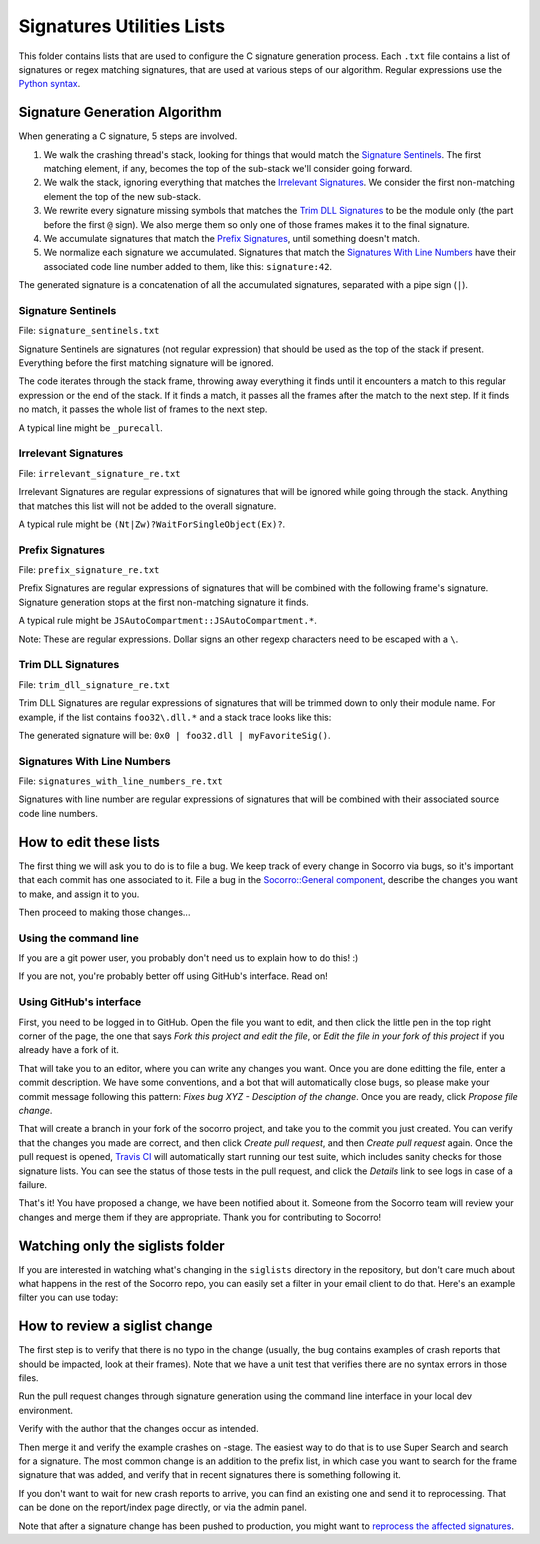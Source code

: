 Signatures Utilities Lists
==========================

This folder contains lists that are used to configure the C signature generation
process. Each ``.txt`` file contains a list of signatures or regex matching
signatures, that are used at various steps of our algorithm. Regular expressions
use the `Python syntax
<https://docs.python.org/2/library/re.html#regular-expression-syntax>`_.


Signature Generation Algorithm
------------------------------

When generating a C signature, 5 steps are involved.

1. We walk the crashing thread's stack, looking for things that would match the
   `Signature Sentinels <#signature-sentinels>`_. The first matching element, if
   any, becomes the top of the sub-stack we'll consider going forward.
2. We walk the stack, ignoring everything that matches the `Irrelevant
   Signatures <#irrelevant-signatures>`_. We consider the first non-matching
   element the top of the new sub-stack.
3. We rewrite every signature missing symbols that matches the `Trim DLL
   Signatures <#trim-dll-signatures>`_ to be the module only (the part before
   the first ``@`` sign). We also merge them so only one of those frames makes
   it to the final signature.
4. We accumulate signatures that match the `Prefix Signatures
   <#prefix-signatures>`_, until something doesn't match.
5. We normalize each signature we accumulated. Signatures that match the
   `Signatures With Line Numbers <#signatures-with-line-numbers>`_ have their
   associated code line number added to them, like this: ``signature:42``.

The generated signature is a concatenation of all the accumulated signatures,
separated with a pipe sign (``|``).


Signature Sentinels
~~~~~~~~~~~~~~~~~~~

File: ``signature_sentinels.txt``

Signature Sentinels are signatures (not regular expression) that should be used
as the top of the stack if present. Everything before the first matching
signature will be ignored.

The code iterates through the stack frame, throwing away everything it finds
until it encounters a match to this regular expression or the end of the stack.
If it finds a match, it passes all the frames after the match to the next step.
If it finds no match, it passes the whole list of frames to the next step.

A typical line might be ``_purecall``.


Irrelevant Signatures
~~~~~~~~~~~~~~~~~~~~~

File: ``irrelevant_signature_re.txt``

Irrelevant Signatures are regular expressions of signatures that will be ignored
while going through the stack. Anything that matches this list will not be added
to the overall signature.

A typical rule might be ``(Nt|Zw)?WaitForSingleObject(Ex)?``.


Prefix Signatures
~~~~~~~~~~~~~~~~~

File: ``prefix_signature_re.txt``

Prefix Signatures are regular expressions of signatures that will be combined
with the following frame's signature. Signature generation stops at the first
non-matching signature it finds.

A typical rule might be ``JSAutoCompartment::JSAutoCompartment.*``.

Note: These are regular expressions. Dollar signs an other regexp characters
need to be escaped with a ``\``.


Trim DLL Signatures
~~~~~~~~~~~~~~~~~~~

File: ``trim_dll_signature_re.txt``

Trim DLL Signatures are regular expressions of signatures that will be trimmed
down to only their module name. For example, if the list contains
``foo32\.dll.*`` and a stack trace looks like this:

.. raw:: html

   <pre>0x0
   foo32.dll@0x2131
   foo32.dll@0x1943
   myFavoriteSig()
   </pre>

The generated signature will be: ``0x0 | foo32.dll | myFavoriteSig()``.


Signatures With Line Numbers
~~~~~~~~~~~~~~~~~~~~~~~~~~~~

File: ``signatures_with_line_numbers_re.txt``

Signatures with line number are regular expressions of signatures that will be
combined with their associated source code line numbers.


How to edit these lists
-----------------------

The first thing we will ask you to do is to file a bug. We keep track of every
change in Socorro via bugs, so it's important that each commit has one
associated to it. File a bug in the `Socorro::General component
<https://bugzilla.mozilla.org/enter_bug.cgi?product=Socorro&component=General>`__,
describe the changes you want to make, and assign it to you.

Then proceed to making those changes...


Using the command line
~~~~~~~~~~~~~~~~~~~~~~

If you are a git power user, you probably don't need us to explain how to do
this! :)

If you are not, you're probably better off using GitHub's interface. Read on!


Using GitHub's interface
~~~~~~~~~~~~~~~~~~~~~~~~

First, you need to be logged in to GitHub. Open the file you want to edit, and
then click the little pen in the top right corner of the page, the one that says
*Fork this project and edit the file*, or *Edit the file in your fork of this
project* if you already have a fork of it.

That will take you to an editor, where you can write any changes you want. Once
you are done editting the file, enter a commit description. We have some
conventions, and a bot that will automatically close bugs, so please make your
commit message following this pattern: *Fixes bug XYZ - Desciption of the
change*. Once you are ready, click *Propose file change*.

That will create a branch in your fork of the socorro project, and take you to
the commit you just created. You can verify that the changes you made are
correct, and then click *Create pull request*, and then *Create pull request*
again. Once the pull request is opened, `Travis CI
<https://travis-ci.org/mozilla/socorro>`_ will automatically start running our
test suite, which includes sanity checks for those signature lists. You can see
the status of those tests in the pull request, and click the *Details* link to
see logs in case of a failure.

That's it! You have proposed a change, we have been notified about it. Someone
from the Socorro team will review your changes and merge them if they are
appropriate. Thank you for contributing to Socorro!


Watching only the siglists folder
---------------------------------

If you are interested in watching what's changing in the ``siglists`` directory
in the repository, but don't care much about what happens in the rest of the
Socorro repo, you can easily set a filter in your email client to do that.
Here's an example filter you can use today:

.. raw:: html

   <pre>to:(socorro@noreply.github.com) ("A socorro/siglists/" OR "M socorro/siglists/" OR "D socorro/siglists")</pre>


How to review a siglist change
------------------------------

The first step is to verify that there is no typo in the change (usually, the
bug contains examples of crash reports that should be impacted, look at their
frames). Note that we have a unit test that verifies there are no syntax errors
in those files.

Run the pull request changes through signature generation using the command line
interface in your local dev environment.

Verify with the author that the changes occur as intended.

Then merge it and verify the example crashes on -stage. The easiest way to do
that is to use Super Search and search for a signature. The most common change
is an addition to the prefix list, in which case you want to search for the
frame signature that was added, and verify that in recent signatures there is
something following it.

If you don't want to wait for new crash reports to arrive, you can find an
existing one and send it to reprocessing. That can be done on the report/index
page directly, or via the admin panel.

Note that after a signature change has been pushed to production, you might want
to `reprocess the affected signatures <https://github.com/adngdb/reprocess>`_.
